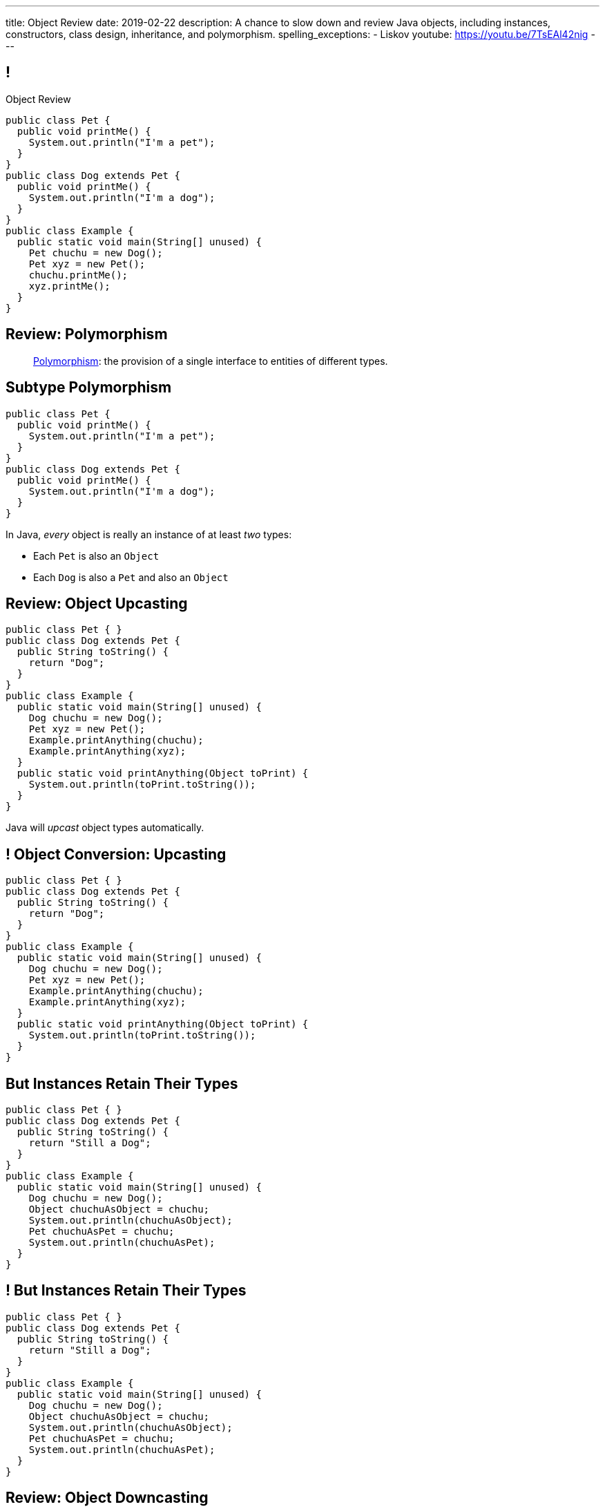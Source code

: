 ---
title: Object Review
date: 2019-02-22
description:
  A chance to slow down and review Java objects, including instances,
  constructors, class design, inheritance, and polymorphism.
spelling_exceptions:
  - Liskov
youtube: https://youtu.be/7TsEAl42nig
---

[[yvPGyAzjIWxppDwhCkgPugvxiKuRyxUi]]
== !

[.janini.smallest.compiler]
--
++++
<div class="message">Object Review</div>
++++
....
public class Pet {
  public void printMe() {
    System.out.println("I'm a pet");
  }
}
public class Dog extends Pet {
  public void printMe() {
    System.out.println("I'm a dog");
  }
}
public class Example {
  public static void main(String[] unused) {
    Pet chuchu = new Dog();
    Pet xyz = new Pet();
    chuchu.printMe();
    xyz.printMe();
  }
}
....
--

[[tJAEhRBaxOdrIAfHFqeluBfFBFVZEkZI]]
== Review: Polymorphism

[quote]
____
https://en.wikipedia.org/wiki/Polymorphism_(computer_science)[Polymorphism]:
//
the provision of a single interface to entities of different types.
____

[[xejQOFdnYNedKmENRxJOESdlitSRXvBw]]
== Subtype Polymorphism

[source,java,role='small']
----
public class Pet {
  public void printMe() {
    System.out.println("I'm a pet");
  }
}
public class Dog extends Pet {
  public void printMe() {
    System.out.println("I'm a dog");
  }
}
----

[.lead]
//
In Java, _every_ object is really an instance of at least _two_ types:

[.s]
//
* Each `Pet` is also an `Object`
//
* Each `Dog` is also a `Pet` and also an `Object`

[[zAfgNaUvOdTRoYcImWOGArtsyjxiCuXW]]
== Review: Object Upcasting

[source,java,role='smaller']
----
public class Pet { }
public class Dog extends Pet {
  public String toString() {
    return "Dog";
  }
}
public class Example {
  public static void main(String[] unused) {
    Dog chuchu = new Dog();
    Pet xyz = new Pet();
    Example.printAnything(chuchu);
    Example.printAnything(xyz);
  }
  public static void printAnything(Object toPrint) {
    System.out.println(toPrint.toString());
  }
}
----

[.lead]
//
Java will _upcast_ object types automatically.

[[CibxAzCMpvrFpjbBUcHRBnCoPdroMZDc]]
== ! Object Conversion: Upcasting

[.janini.smaller.compiler]
....
public class Pet { }
public class Dog extends Pet {
  public String toString() {
    return "Dog";
  }
}
public class Example {
  public static void main(String[] unused) {
    Dog chuchu = new Dog();
    Pet xyz = new Pet();
    Example.printAnything(chuchu);
    Example.printAnything(xyz);
  }
  public static void printAnything(Object toPrint) {
    System.out.println(toPrint.toString());
  }
}
....

[[YHYXBIyexgSczCgXpNsrgcVZtiCWeifQ]]
== But Instances Retain Their Types

[source,java,role='smaller']
----
public class Pet { }
public class Dog extends Pet {
  public String toString() {
    return "Still a Dog";
  }
}
public class Example {
  public static void main(String[] unused) {
    Dog chuchu = new Dog();
    Object chuchuAsObject = chuchu;
    System.out.println(chuchuAsObject);
    Pet chuchuAsPet = chuchu;
    System.out.println(chuchuAsPet);
  }
}
----

[[faLGlVEpJnzuilavUdSpPJnjoRNXqcsn]]
== ! But Instances Retain Their Types

[.janini.smaller.compiler]
....
public class Pet { }
public class Dog extends Pet {
  public String toString() {
    return "Still a Dog";
  }
}
public class Example {
  public static void main(String[] unused) {
    Dog chuchu = new Dog();
    Object chuchuAsObject = chuchu;
    System.out.println(chuchuAsObject);
    Pet chuchuAsPet = chuchu;
    System.out.println(chuchuAsPet);
  }
}
....

[[sdlBDsmJxGzipqJCuKbCXcwbxKBRbrno]]
== Review: Object Downcasting

[source,java,role='smallest']
----
public class Pet { }
public class Dog extends Pet {
  public String toString() {
    return "Still a Dog";
  }
}
public class Example {
  public static void main(String[] unused) {
    Object chuchu = new Dog();
    Example.printAnything(chuchu);
    Pet chuchuAsPet = (Pet) chuchu; // chuchu is a Pet, so this works
    Example.printAnything(chuchuAsPet);
  }
}
----

[.lead]
//
We can also cast instances _down_ but only if the instance is
actually the appropriate subtype.

Java checks the cast at runtime to make sure that it is appropriate.

[[GJrYLdzWnTewfJWDGEyNqVxQyxjMmJCk]]
== ! Object Conversion: Downcasting

[.janini.smaller.compiler]
....
public class Pet { }
public class Dog extends Pet {
  public String toString() {
    return "Still a Dog";
  }
}
public class Example {
  public static void main(String[] unused) {
    Object chuchu = new Dog();
    System.out.println(chuchu);
    Pet chuchuAsPet = (Pet) chuchu; // chuchu is a Pet, so this works
    System.out.println(chuchuAsPet);
    Dog chuchuAsDog = (Dog) chuchu; // chuchu is also a Dog, so this works
    System.out.println(chuchuAsDog);
  }
}
....

[[AtydbVpehoLTEsgqUCgcTyIHlnazMXPZ]]
== Liskov Substitution Principle

[quote,role='spelling_exception']
____
https://en.wikipedia.org/wiki/Liskov_substitution_principle[Substitutability]
//
is a principle in object-oriented programming stating that, in a computer
program, if S is a subtype of T, then objects of type T may be replaced with
objects of type S (i.e. an object of type T may be substituted with any object
of a subtype S) without altering any of the desirable properties of T
(correctness, task performed, etc.).
____

[[nUWyBwYOCDtTXFYmxzjQBKdtSVcLLhjZ]]
== Substitutability in Practice

[source,java,role='smaller']
----
public class Pet { }
public class Dog extends Pet {
  public String toString() {
    return "Dog";
  }
}
public class Example {
  public static void main(String[] unused) {
    Dog chuchu = new Dog();
    Pet xyz = new Pet();
    Example.printAnything(chuchu);
    Example.printAnything(xyz);
  }
  public static void printAnything(Object toPrint) {
    System.out.println(toPrint.toString());
  }
}
----

Since everything is an `Object`, any Java object inherits all of the desirable
properties of `Object`: like `toString`.

[[VhyrHDhYiwsScmHUunmuvwgwbiWRJPqJ]]
[.oneword]
== Subtype Polymorphism

[.lead]
//
We can always use `toString`, but every class can implement it
differently.

[[yvYtRfULCbIvhMMdEOcGHIreUrBynaXT]]
[.oneword]
== Same Names, Different Behavior

[.lead]
//
Where else have we seen this before?

[[vGwilOBrBAWUfzutpyvFACGGhIYzMNyQ]]
== ! Java Method Overloading

[.janini.small]
....
static int sum(int first, int second) {
  return first + second;
}
static double sum(double first, double second) {
  return first + second;
}
System.out.println(sum(10, 20));
System.out.println(sum(10.0, 20.0));
....

[[CaeAiZMIixRpAkCxQeiqMdVeitvqdxFV]]
== Polymorphism

[quote]
____
https://en.wikipedia.org/wiki/Polymorphism_(computer_science)[Polymorphism]:
//
the provision of a single interface to entities of different types.
____

[.s]
//
* *Subtype polymorphism*: a single method can act on all descendants of a given
class
//
* *Method overloading*: a method can behave differently depending on its arguments
//
* Generics (discussed later)

[[nqWbDnGJqKLMIaHvSuYCGMtSXNjuiFnu]]
== Review: `Flip`

Define a public `class` named `Flip` with a single public instance method
called `flop` that takes no parameters and returns a `boolean`.
//
It should also provide a single constructor that takes a `boolean` argument that
sets the initial state of the `Flip` instance.

[[orYebYemmWfwiIkouECEpHwzgUmvHngq]]
== Review: `LastTen`

Complete the implementation of a class called `LastTen`.
//
Your class should implement two public methods as described below:

. `void add(int newValue)`: add a new integer to the values that we are
remembering
//
. `int[] getLastTen()`: return the last ten values that were added using add, in
any order.
//
If fewer than ten values were added, you should return zeros in their place.

Your class should also provide a constructor that takes no arguments.
//
It should not expose any of its state publicly.

[[PuCamSKgLSZBtxPcnrGgUvIqvsJQfhtr]]
== ! `LastTen` Attempt 1

[.janini.small.compiler]
....
import java.util.Arrays;

public class Example {
  public static void main(String[] unused) {
    LastTen lastTen = new LastTen();
    for (int i = 0; i < 32; i++) {
      lastTen.add(i);
    }
    System.out.println(Arrays.toString(lastTen.getLastTen()));
  }
}
....

[[gGQSTGJEsdIRfuiEeTMNdLglNFSDhBZV]]
== ! `LastTen` Attempt 2

[.janini.small.compiler]
....
import java.util.Arrays;

public class Example {
  public static void main(String[] unused) {
    LastTen lastTen = new LastTen();
    for (int i = 0; i < 32; i++) {
      lastTen.add(i);
    }
    System.out.println(Arrays.toString(lastTen.getLastTen()));
  }
}
....

[[DUBdpEaAvnXiNefdsOofrRFDZTBMnApM]]
== ! `LastTen` Attempt 3

[.janini.small.compiler]
....
import java.util.Arrays;

public class Example {
  public static void main(String[] unused) {
    LastTen lastTen = new LastTen();
    for (int i = 0; i < 32; i++) {
      lastTen.add(i);
    }
    System.out.println(Arrays.toString(lastTen.getLastTen()));
  }
}
....

[[aeVJuVbnHSUwndHSELusYguefZbWovbn]]
[.oneword]
//
== Questions About Objects?

[[HiLlpvxKziOlYYkRfdKZIjluYKLMNtQj]]
== Announcements

* link:/MP/2019/spring/2/[MP2] is out and due in less than two weeks. **Get started!**
//
* This week's lab exercise is open and available over the weekend. Have fun!
//
* I have office hours from 1&ndash;3PM today in Siebel 2227. Please stop by!
//
* **We will _not_ have a lecture next Wednesday.**
//
* We have a
//
link:/info/feedback/[anonymous feedback form]
//
to the course website. Use it to give us feedback!

// vim: ts=2:sw=2:et
